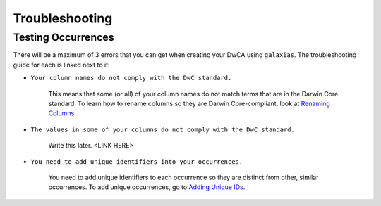 Troubleshooting
==================

Testing Occurrences
---------------------

There will be a maximum of 3 errors that you can get when creating your DwCA using ``galaxias``.  The troubleshooting guide 
for each is linked next to it: 

- ``Your column names do not comply with the DwC standard.`` 

    This means that some (or all) of your column names do not match terms that are in the Darwin Core standard.  To learn how 
    to rename columns so they are Darwin Core-compliant, look at `Renaming Columns <preparing_data/rename_columns_to_dwca.html>`_.

- ``The values in some of your columns do not comply with the DwC standard.``

    Write this later. <LINK HERE>

- ``You need to add unique identifiers into your occurrences.``

    You need to add unique identifiers to each occurrence so they are distinct from other, similar occurrences.  To add unique 
    occurrences, go to `Adding Unique IDs <preparing_data/unique_columns.html>`_.